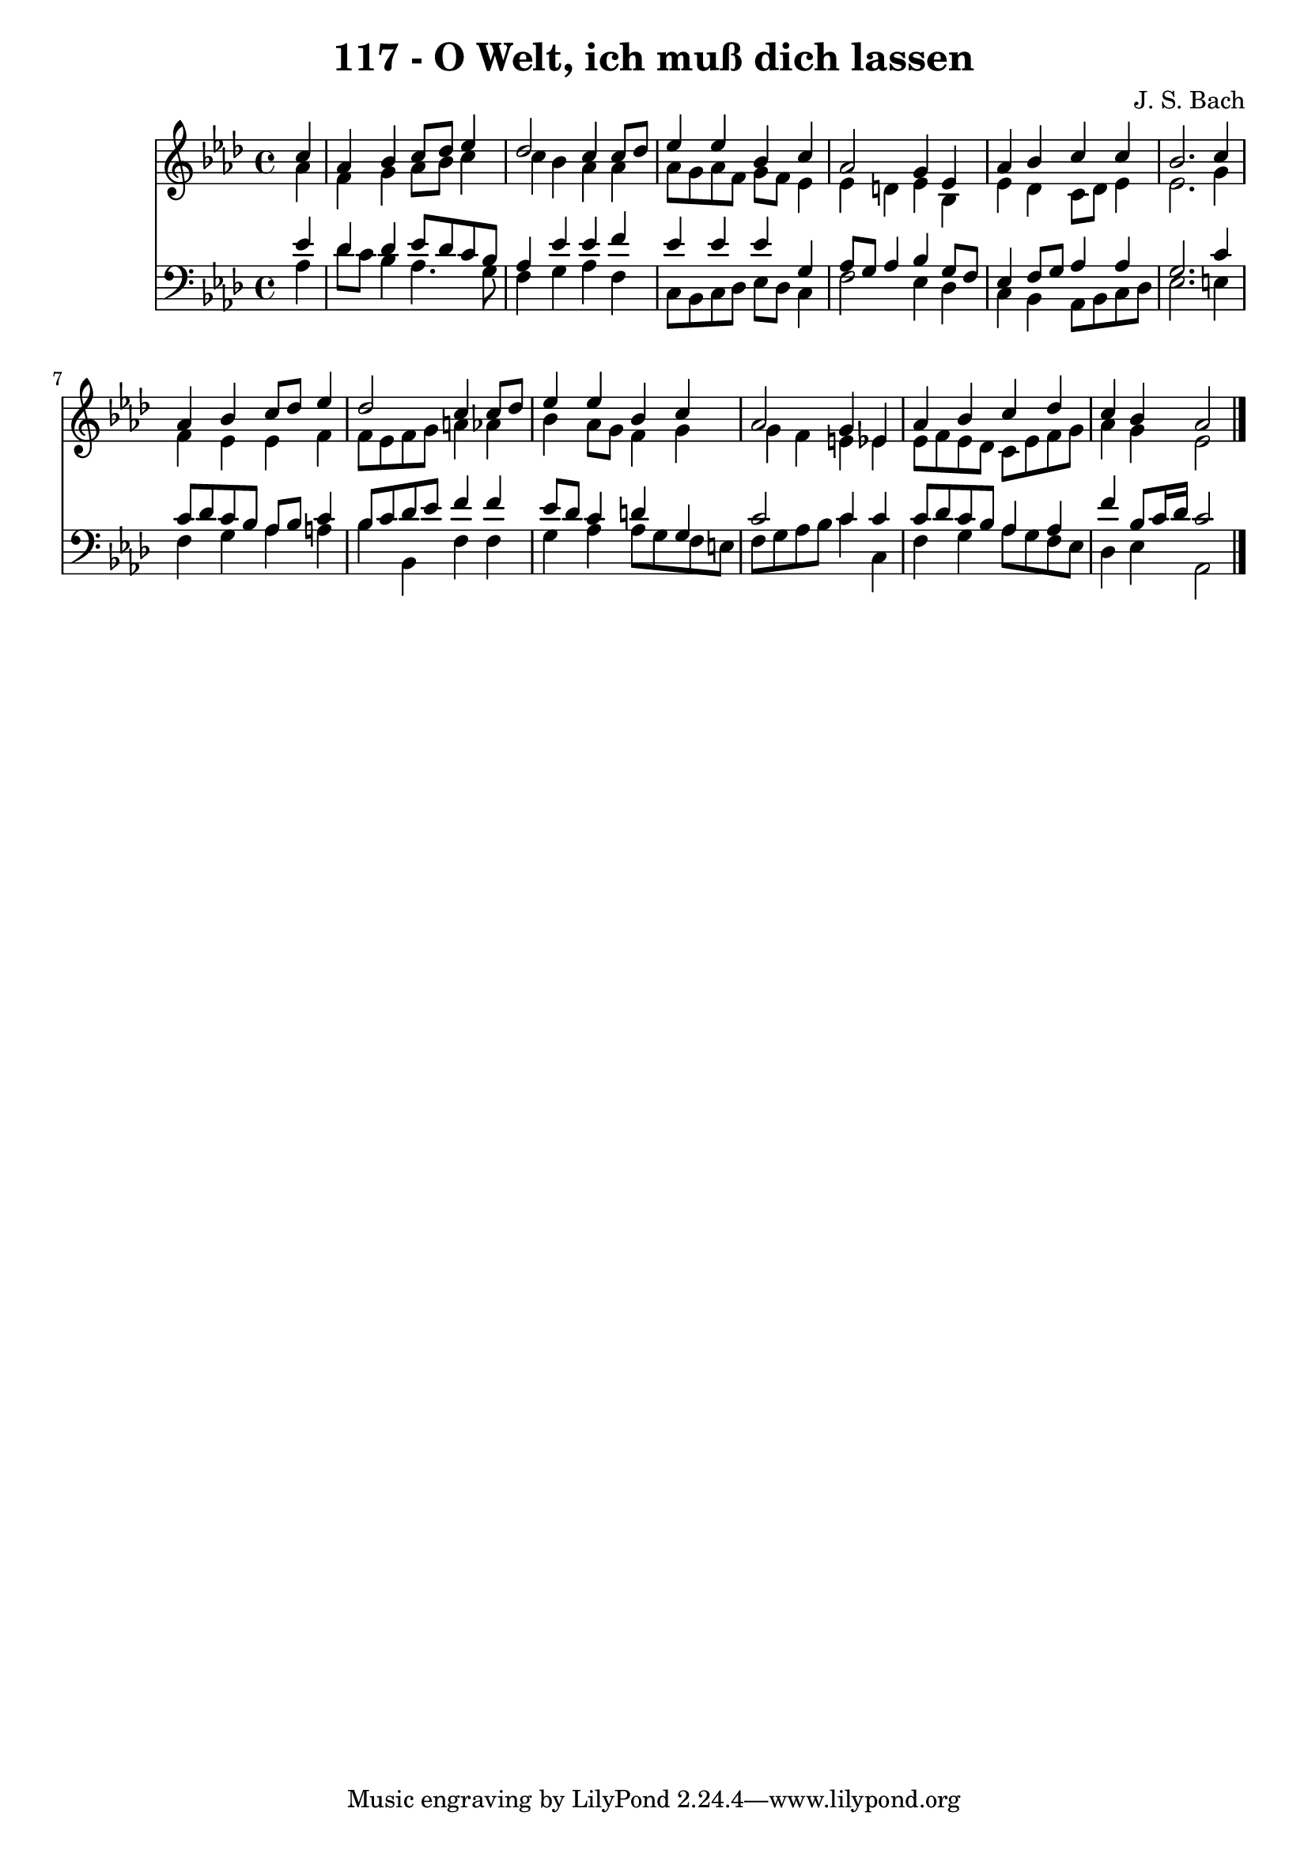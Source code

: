 \version "2.10.33"

\header {
  title = "117 - O Welt, ich muß dich lassen"
  composer = "J. S. Bach"
}


global = {
  \time 4/4
  \key aes \major
}


soprano = \relative c'' {
  \partial 4 c4 
    aes4 bes4 c8 des8 ees4 
  des2 c4 c8 des8 
  ees4 ees4 bes4 c4 
  aes2 g4 ees4 
  aes4 bes4 c4 c4   %5
  bes2. c4 
  aes4 bes4 c8 des8 ees4 
  des2 c4 c8 des8 
  ees4 ees4 bes4 c4 
  aes2 g4 ees4   %10
  aes4 bes4 c4 des4 
  c4 bes4 aes2 
  
}

alto = \relative c'' {
  \partial 4 aes4 
    f4 g4 aes8 bes8 c4 
  c4 bes4 aes4 aes4 
  aes8 g8 aes8 f8 g8 f8 ees4 
  ees4 d4 ees4 bes4 
  ees4 des4 c8 des8 ees4   %5
  ees2. g4 
  f4 ees4 ees4 f4 
  f8 ees8 f8 g8 a4 aes4 
  bes4 aes8 g8 f4 g4 
  g4 f4 e4 ees4   %10
  ees8 f8 ees8 des8 c8 ees8 f8 g8 
  aes4 g4 ees2 
  
}

tenor = \relative c' {
  \partial 4 ees4 
    des4 des4 ees8 des8 c8 bes8 
  aes4 ees'4 ees4 f4 
  ees4 ees4 ees4 g,4 
  aes8 g8 aes4 bes4 g8 f8 
  ees4 f8 g8 aes4 aes4   %5
  g2. c4 
  c8 des8 c8 bes8 aes8 bes8 c4 
  bes8 c8 des8 ees8 f4 f4 
  ees8 des8 c4 d4 g,4 
  c2 c4 c4   %10
  c8 des8 c8 bes8 aes4 aes4 
  f'4 bes,8 c16 des16 c2 
  
}

baixo = \relative c' {
  \partial 4 aes4 
    des8 c8 bes4 aes4. g8 
  f4 g4 aes4 f4 
  c8 bes8 c8 des8 ees8 des8 c4 
  f2 ees4 des4 
  c4 bes4 aes8 bes8 c8 des8   %5
  ees2. e4 
  f4 g4 aes4 a4 
  bes4 bes,4 f'4 f4 
  g4 aes4 aes8 g8 f8 e8 
  f8 g8 aes8 bes8 c4 c,4   %10
  f4 g4 aes8 g8 f8 ees8 
  des4 ees4 aes,2 
  
}

\score {
  <<
    \new Staff {
      <<
        \global
        \new Voice = "1" { \voiceOne \soprano }
        \new Voice = "2" { \voiceTwo \alto }
      >>
    }
    \new Staff {
      <<
        \global
        \clef "bass"
        \new Voice = "1" {\voiceOne \tenor }
        \new Voice = "2" { \voiceTwo \baixo \bar "|."}
      >>
    }
  >>
}